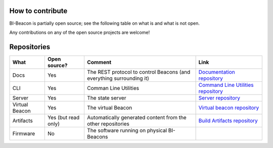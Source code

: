 .. documents what repositories BI-Beacon project consists of


How to contribute
-----------------

BI-Beacon is partially open source; see the following table on what is and what is not
open.

Any contributions on any of the open source projects are welcome!


.. _ref_repositories:

Repositories
------------

+-----------+----------------+---------------------------------------+--------------------------------------+
| What      |  Open source?  |  Comment                              | Link                                 |
+===========+================+=======================================+======================================+
| Docs      | Yes            | The REST protocol to control Beacons  | `Documentation repository`_          |
|           |                | (and everything surrounding it)       |                                      |
+-----------+----------------+---------------------------------------+--------------------------------------+
| CLI       | Yes            | Comman Line Utilities                 | `Command Line Utilities repository`_ |
+-----------+----------------+---------------------------------------+--------------------------------------+
| Server    | Yes            | The state server                      | `Server repository`_                 |
+-----------+----------------+---------------------------------------+--------------------------------------+
| Virtual   | Yes            | The virtual Beacon                    | `Virtual beacon repository`_         |
| Beacon    |                |                                       |                                      |
+-----------+----------------+---------------------------------------+--------------------------------------+
| Artifacts | Yes            | Automatically generated content from  | `Build Artifacts repository`_        |
|           | (but read only)| the other repositories                |                                      |
+-----------+----------------+---------------------------------------+--------------------------------------+
| Firmware  | No             | The software running on physical      |                                      |
|           |                | BI-Beacons                            |                                      |
|           |                |                                       |                                      |
+-----------+----------------+---------------------------------------+--------------------------------------+

.. _`Documentation repository`: https://github.com/BI-Beacon/docs
.. _`Command Line Utilities repository`: https://github.com/BI-Beacon/cli
.. _`Server repository`: https://github.com/BI-Beacon/server
.. _`Virtual beacon repository`: https://github.com/BI-Beacon/virtual-beacon
.. _`Build Artifacts repository`: https://github.com/BI-Beacon/build-artifacts
